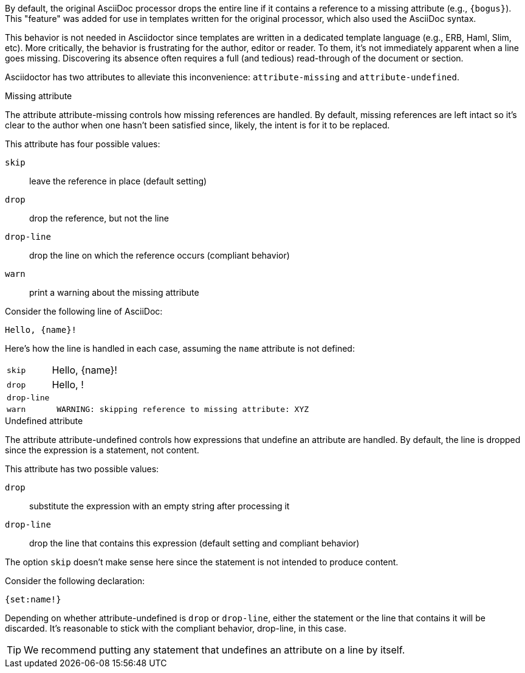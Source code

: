 ////
Included in:

- user-manual: Catch a missing or undefined attribute
////

By default, the original AsciiDoc processor drops the entire line if it contains a reference to a missing attribute (e.g., `+{bogus}+`).
This "feature" was added for use in templates written for the original processor, which also used the AsciiDoc syntax.

This behavior is not needed in Asciidoctor since templates are written in a dedicated template language (e.g., ERB, Haml, Slim, etc).
More critically, the behavior is frustrating for the author, editor or reader.
To them, it's not immediately apparent when a line goes missing.
Discovering its absence often requires a full (and tedious) read-through of the document or section.

Asciidoctor has two attributes to alleviate this inconvenience: `attribute-missing` and `attribute-undefined`.

.Missing attribute
The attribute attribute-missing controls how missing references are handled.
By default, missing references are left intact so it's clear to the author when one hasn't been satisfied since, likely, the intent is for it to be replaced.

This attribute has four possible values:

`skip`:: leave the reference in place (default setting)
`drop`:: drop the reference, but not the line
`drop-line`:: drop the line on which the reference occurs (compliant behavior)
`warn`:: print a warning about the missing attribute

Consider the following line of AsciiDoc:

[source]
----
Hello, {name}!
----

Here's how the line is handled in each case, assuming the `name` attribute is not defined:

[horizontal]
`skip`:: Hello, \{name}!
`drop`:: Hello, !
`drop-line`:: {empty}
`warn`::
+
----
 WARNING: skipping reference to missing attribute: XYZ
----

.Undefined attribute
The attribute attribute-undefined controls how expressions that undefine an attribute are handled.
By default, the line is dropped since the expression is a statement, not content.

This attribute has two possible values:

`drop`:: substitute the expression with an empty string after processing it
`drop-line`:: drop the line that contains this expression (default setting and compliant behavior)

The option `skip` doesn't make sense here since the statement is not intended to produce content.

Consider the following declaration:

```
{set:name!}
```

Depending on whether attribute-undefined is `drop` or `drop-line`, either the statement or the line that contains it will be discarded.
It's reasonable to stick with the compliant behavior, drop-line, in this case.

TIP: We recommend putting any statement that undefines an attribute on a line by itself.
